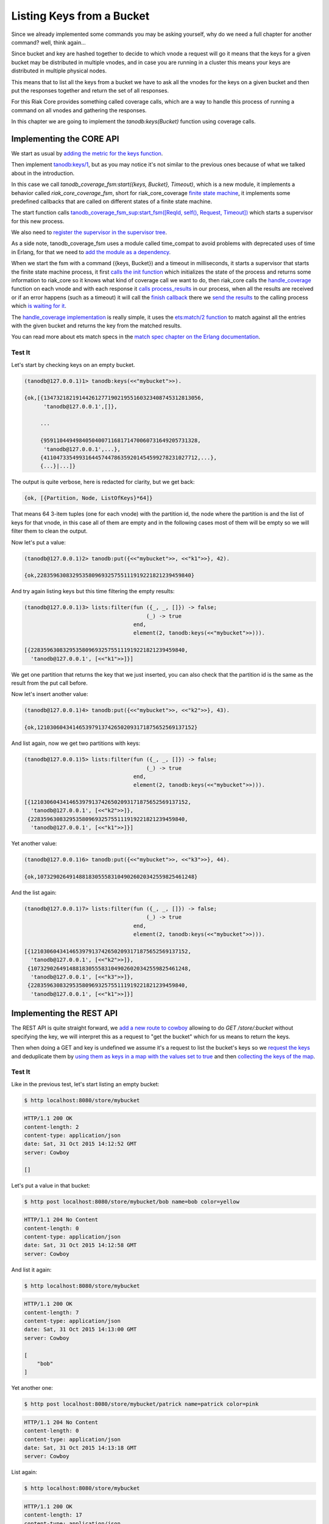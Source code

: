 Listing Keys from a Bucket
==========================

Since we already implemented some commands you may be asking yourself, why do
we need a full chapter for another command? well, think again...

Since bucket and key are hashed together to decide to which vnode a request
will go it means that the keys for a given bucket may be distributed in
multiple vnodes, and in case you are running in a cluster this means your keys
are distributed in multiple physical nodes.

This means that to list all the keys from a bucket we have to ask all the
vnodes for the keys on a given bucket and then put the responses together and
return the set of all responses.

For this Riak Core provides something called coverage calls, which are a way
to handle this process of running a command on all vnodes and gathering the
responses.

In this chapter we are going to implement the `tanodb:keys(Bucket)` function
using coverage calls.

Implementing the CORE API
-------------------------

We start as usual by `adding the metric for the keys function <https://github.com/marianoguerra/tanodb/commit/3fba49431c68f14f35d088b5e98839d81ea468ab#diff-afa3f67ec87f742d64ee9ed311455777R4>`_.

Then implement `tanodb:keys/1 <https://github.com/marianoguerra/tanodb/commit/3fba49431c68f14f35d088b5e98839d81ea468ab#diff-6f7251bf9e224ebabd766f0331b848adR27>`_, but as you
may notice it's not similar to the previous ones because of what we talked about
in the introduction.

In this case we call `tanodb_coverage_fsm:start({keys, Bucket}, Timeout)`, which
is a new module, it implements a behavior called `riak_core_coverage_fsm`, short
for riak_core_coverage `finite state machine <https://en.wikipedia.org/wiki/Finite-state_machine>`_, it implements some predefined callbacks that are called on different
states of a finite state machine.

The start function calls `tanodb_coverage_fsm_sup:start_fsm([ReqId, self(), Request, Timeout]) <https://github.com/marianoguerra/tanodb/commit/3fba49431c68f14f35d088b5e98839d81ea468ab#diff-7ccdace934891188d9d1055533cb81b8R20>`_ which starts a supervisor for this new process.

We also need to `register the supervisor in the supervisor tree <https://github.com/marianoguerra/tanodb/commit/3fba49431c68f14f35d088b5e98839d81ea468ab#diff-8ca11d5e05a10f28aec8ac9694b1c14fR27>`_.

As a side note, tanodb_coverage_fsm uses a module called time_compat to avoid
problems with deprecated uses of time in Erlang, for that we need to `add the
module as a dependency <https://github.com/marianoguerra/tanodb/commit/3fba49431c68f14f35d088b5e98839d81ea468ab#diff-31d7a50c99c265ca2793c20961b60979R10>`_.

When we start the fsm with a command ({keys, Bucket}) and a timeout in milliseconds,
it starts a supervisor that starts the finite state machine process, it first
`calls the init function <https://github.com/marianoguerra/tanodb/commit/3fba49431c68f14f35d088b5e98839d81ea468ab#diff-7ccdace934891188d9d1055533cb81b8R27>`_ which initializes
the state of the process and returns some information to riak_core so it knows
what kind of coverage call we want to do, then riak_core calls the
`handle_coverage <https://github.com/marianoguerra/tanodb/commit/3fba49431c68f14f35d088b5e98839d81ea468ab#diff-942e4ef944df628266f096d2fbcd4348R90>`_ function on each vnode and
with each response it `calls process_results <https://github.com/marianoguerra/tanodb/commit/3fba49431c68f14f35d088b5e98839d81ea468ab#diff-7ccdace934891188d9d1055533cb81b8R31>`_
in our process, when all the results are received or if an error happens
(such as a timeout) it will call the `finish callback <https://github.com/marianoguerra/tanodb/commit/3fba49431c68f14f35d088b5e98839d81ea468ab#diff-7ccdace934891188d9d1055533cb81b8R40>`_ 
there we `send the results <https://github.com/marianoguerra/tanodb/commit/3fba49431c68f14f35d088b5e98839d81ea468ab#diff-7ccdace934891188d9d1055533cb81b8R41>`_ to the calling
process which `is waiting for it <https://github.com/marianoguerra/tanodb/commit/3fba49431c68f14f35d088b5e98839d81ea468ab#diff-7ccdace934891188d9d1055533cb81b8R21>`_.

The `handle_coverage implementation <https://github.com/marianoguerra/tanodb/commit/3fba49431c68f14f35d088b5e98839d81ea468ab#diff-942e4ef944df628266f096d2fbcd4348R92>`_ is
really simple, it uses the `ets:match/2 function <http://www.erlang.org/doc/man/ets.html#match-2>`_ to match against all the entries with the given bucket and returns the key
from the matched results.

You can read more about ets match specs in the `match spec chapter on the Erlang documentation <http://www.erlang.org/doc/apps/erts/match_spec.html>`_.

Test It
.......

Let's start by checking keys on an empty bucket.

.. code-block:: erlang

    (tanodb@127.0.0.1)1> tanodb:keys(<<"mybucket">>).

    {ok,[{1347321821914426127719021955160323408745312813056,
          'tanodb@127.0.0.1',[]},

         ...

         {959110449498405040071168171470060731649205731328,
          'tanodb@127.0.0.1',...},
         {411047335499316445744786359201454599278231027712,...},
         {...}|...]}

The output is quite verbose, here is redacted for clarity, but we get back:

.. code-block:: erlang

    {ok, [{Partition, Node, ListOfKeys}*64]}

That means 64 3-item tuples (one for each vnode) with the partition id, the
node where the partition is and the list of keys for that vnode, in this
case all of them are empty and in the following cases most of them will be empty
so we will filter them to clean the output.

Now let's put a value:

.. code-block:: erlang

    (tanodb@127.0.0.1)2> tanodb:put({<<"mybucket">>, <<"k1">>}, 42).

    {ok,228359630832953580969325755111919221821239459840}

And try again listing keys but this time filtering the empty results:

.. code-block:: erlang

    (tanodb@127.0.0.1)3> lists:filter(fun ({_, _, []}) -> false;
                                          (_) -> true
                                      end,
                                      element(2, tanodb:keys(<<"mybucket">>))).

    [{228359630832953580969325755111919221821239459840,
      'tanodb@127.0.0.1', [<<"k1">>]}]

We get one partition that returns the key that we just inserted, you can also
check that the partition id is the same as the result from the put call before.

Now let's insert another value:

.. code-block:: erlang

    (tanodb@127.0.0.1)4> tanodb:put({<<"mybucket">>, <<"k2">>}, 43).

    {ok,1210306043414653979137426502093171875652569137152}

And list again, now we get two partitions with keys:

.. code-block:: erlang

    (tanodb@127.0.0.1)5> lists:filter(fun ({_, _, []}) -> false;
                                          (_) -> true
                                      end,
                                      element(2, tanodb:keys(<<"mybucket">>))).

    [{1210306043414653979137426502093171875652569137152,
      'tanodb@127.0.0.1', [<<"k2">>]},
     {228359630832953580969325755111919221821239459840,
      'tanodb@127.0.0.1', [<<"k1">>]}]

Yet another value:

.. code-block:: erlang

    (tanodb@127.0.0.1)6> tanodb:put({<<"mybucket">>, <<"k3">>}, 44).

    {ok,1073290264914881830555831049026020342559825461248}

And the list again:

.. code-block:: erlang

    (tanodb@127.0.0.1)7> lists:filter(fun ({_, _, []}) -> false;
                                          (_) -> true
                                      end,
                                      element(2, tanodb:keys(<<"mybucket">>))).

    [{1210306043414653979137426502093171875652569137152,
      'tanodb@127.0.0.1', [<<"k2">>]},
     {1073290264914881830555831049026020342559825461248,
      'tanodb@127.0.0.1', [<<"k3">>]},
     {228359630832953580969325755111919221821239459840,
      'tanodb@127.0.0.1', [<<"k1">>]}]

Implementing the REST API
-------------------------

The REST API is quite straight forward, we `add a new route to cowboy <https://github.com/marianoguerra/tanodb/commit/2e5fb43e44f8240132b2f4a37d3da9c2e07caa34#diff-4477d4dd0aa2db0e274a56c9158207bdR74>`_  allowing to do `GET /store/:bucket` without specifying the key,
we will interpret this as a request to "get the bucket" which for us means to
return the keys.

Then when doing a GET and key is undefined we assume it's a request to list
the bucket's keys so we `request the keys <https://github.com/marianoguerra/tanodb/commit/2e5fb43e44f8240132b2f4a37d3da9c2e07caa34#diff-49cafd1f97d6013b2a41319db4c7961fR44>`_
and deduplicate them by `using them as keys in a map with the values set to
true <https://github.com/marianoguerra/tanodb/commit/2e5fb43e44f8240132b2f4a37d3da9c2e07caa34#diff-49cafd1f97d6013b2a41319db4c7961fR39>`_ and then `collecting the keys of the map <https://github.com/marianoguerra/tanodb/commit/2e5fb43e44f8240132b2f4a37d3da9c2e07caa34#diff-49cafd1f97d6013b2a41319db4c7961fR49>`_.

Test It
.......

Like in the previous test, let's start listing an empty bucket:

.. code-block:: sh

    $ http localhost:8080/store/mybucket

.. code-block:: http

    HTTP/1.1 200 OK
    content-length: 2
    content-type: application/json
    date: Sat, 31 Oct 2015 14:12:52 GMT
    server: Cowboy

    []

Let's put a value in that bucket:

.. code-block:: sh

    $ http post localhost:8080/store/mybucket/bob name=bob color=yellow

.. code-block:: http

    HTTP/1.1 204 No Content
    content-length: 0
    content-type: application/json
    date: Sat, 31 Oct 2015 14:12:58 GMT
    server: Cowboy

And list it again:

.. code-block:: sh

    $ http localhost:8080/store/mybucket

.. code-block:: http

    HTTP/1.1 200 OK
    content-length: 7
    content-type: application/json
    date: Sat, 31 Oct 2015 14:13:00 GMT
    server: Cowboy

    [
        "bob"
    ]

Yet another one:

.. code-block:: sh

    $ http post localhost:8080/store/mybucket/patrick name=patrick color=pink

.. code-block:: http

    HTTP/1.1 204 No Content
    content-length: 0
    content-type: application/json
    date: Sat, 31 Oct 2015 14:13:18 GMT
    server: Cowboy

List again:

.. code-block:: sh

    $ http localhost:8080/store/mybucket

.. code-block:: http

    HTTP/1.1 200 OK
    content-length: 17
    content-type: application/json
    date: Sat, 31 Oct 2015 14:13:20 GMT
    server: Cowboy

    [
        "bob",
        "patrick"
    ]

